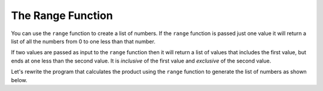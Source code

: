 ..  Copyright (C)  Mark Guzdial, Barbara Ericson, Briana Morrison
    Permission is granted to copy, distribute and/or modify this document
    under the terms of the GNU Free Documentation License, Version 1.3 or
    any later version published by the Free Software Foundation; with
    Invariant Sections being Forward, Prefaces, and Contributor List,
    no Front-Cover Texts, and no Back-Cover Texts.  A copy of the license
    is included in the section entitled "GNU Free Documentation License".

.. 	qnum::
	:start: 1
	:prefix: csp-7-4-
	
.. highlight:: java
   :linenothreshold: 4

The Range Function
====================

You can use the ``range`` function to create a list of numbers.    If the ``range`` function is passed just one value it will return a list of all the numbers from 0 to one less than that number.

.. activecode:: Numbers_Range1
	
    print(range(3))
    print(range(5))
    print(range(11)) 
    
.. mchoice:: 7_4_1_Numbers_Range1
   :answer_a: range(5)
   :answer_b: range(6)
   :answer_c: range(7)
   :correct: b
   :feedback_a: This will return a list of all the numbers from 0 to 4.
   :feedback_b: This will return a list of all the numbers from 0 to 5.
   :feedback_c: This will return a list of all the numbers from 0 to 6.

   Which of the following lines actually gives us a list of all the numbers from 0 to 5?
    
If two values are passed as input to the ``range`` function then it will return a list of values that includes the first value, but ends at one less than the second value.  It is *inclusive* of the first value and *exclusive* of the second value.

.. activecode:: Numbers_Range2
	
    print(range(1,10))
    print(range(0,11))
    print(range(20,31))

.. mchoice:: 7_4_2_Numbers_Range2
   :answer_a: range(10)
   :answer_b: range(1,10)
   :answer_c: range(11)
   :answer_d: range(1,11)
   :correct: d
   :feedback_a: That includes zero and doesn't include 10: [0,1,2,3,4,5,6,7,8,9]
   :feedback_b: That doesn't include 10: [1,2,3,4,5,6,7,8,9]
   :feedback_c: That includes zero: [0,1,2,3,4,5,6,7,8,9,10]
   :feedback_d: That returns [1,2,3,4,5,6,7,8,9,10]

   Which of the following lines actually gives us a list of all numbers from 1 to 10?
   
Let's rewrite the program that calculates the product using the ``range`` function to generate the list of numbers as shown below.

.. activecode:: Numbers_Product2
    :tour_1: "Line by line tour"; 1: for2_line1; 2: for2_line2; 3: for2_line3; 4: for2_line4; 5: for2_line5;
	
    product = 1  # Start out with nothing
    numbers = range(1,11)
    for number in numbers:
    	product = product * number
    print(product)

.. mchoice:: 7_4_3_Numbers_Product_Q3
   :answer_a: 121645100408832000
   :answer_b: 3628800
   :answer_c: 362880
   :answer_d: 2432902008176640000
   :correct: d
   :feedback_a: That is the product of all numbers from 1 to 19 (e.g., you changed the 11 to 20)
   :feedback_b: That is the product of all numbers from 1 to 10 (e.g., no change at all)
   :feedback_c: That is the product of all numbers from 1 to 9 (e.g., you changed the 11 to 10)
   :feedback_d: That is the product of all numbers from 1 to 20 (e.g., you changed the 11 to 21)

   Change ONE number in the above program to tell us the product of all numbers from 1 to 20



